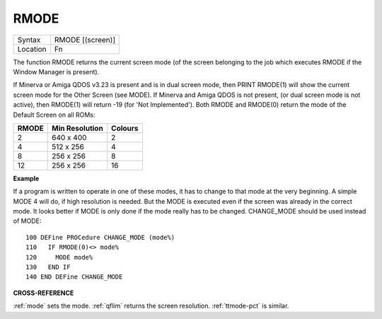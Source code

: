 ..  _rmode:

RMODE
=====

+----------+-------------------------------------------------------------------+
| Syntax   |  RMODE [(screen)]                                                 |
+----------+-------------------------------------------------------------------+
| Location |  Fn                                                               |
+----------+-------------------------------------------------------------------+

The function RMODE returns the current screen mode (of the screen
belonging to the job which executes RMODE if the Window Manager is
present).

If Minerva or Amiga QDOS v3.23 is present and is in dual
screen mode, then PRINT RMODE(1) will show the current screen mode for
the Other Screen (see MODE). If Minerva and Amiga QDOS is not present,
(or dual screen mode is not active), then RMODE(1) will return -19 (for
'Not Implemented'). Both RMODE and RMODE(0) return the mode of the
Default Screen on all ROMs:

+-------+----------------+---------+
| RMODE | Min Resolution | Colours |
+=======+================+=========+
| 2     | 640 x 400      |  2      |
+-------+----------------+---------+
| 4     | 512 x 256      |  4      |
+-------+----------------+---------+
| 8     | 256 x 256      |  8      |
+-------+----------------+---------+
| 12    | 256 x 256      | 16      |
+-------+----------------+---------+

**Example**

If a program is written to operate in one of these modes, it has to
change to that mode at the very beginning. A simple MODE 4 will do, if
high resolution is needed. But the MODE is executed even if the screen
was already in the correct mode. It looks better if MODE is only done if
the mode really has to be changed. CHANGE\_MODE should be used instead
of MODE::

    100 DEFine PROCedure CHANGE_MODE (mode%)
    110   IF RMODE(0)<> mode%
    120     MODE mode%
    130   END IF
    140 END DEFine CHANGE_MODE

**CROSS-REFERENCE**

:ref:`mode` sets the mode.
:ref:`qflim` returns the screen resolution.
:ref:`ttmode-pct` is similar.

